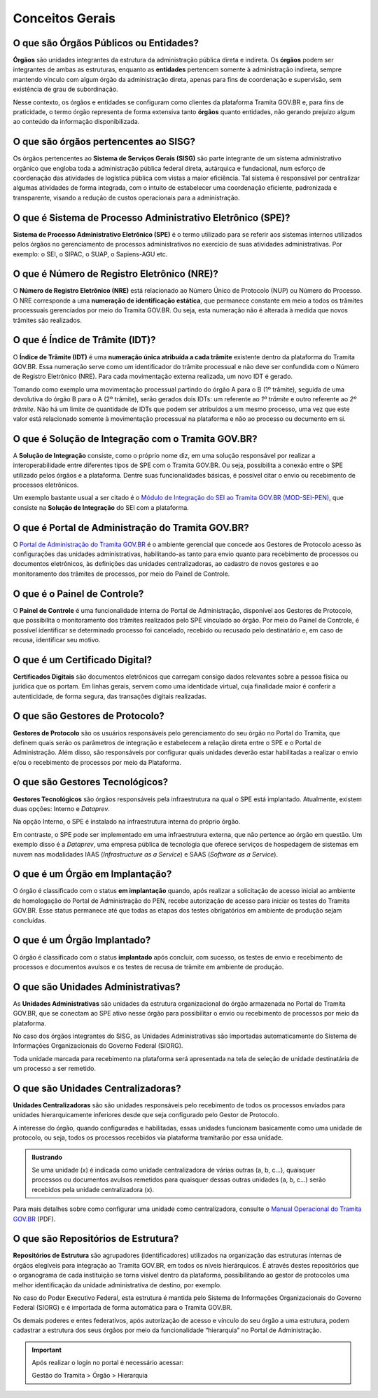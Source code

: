 Conceitos Gerais
================

O que são Órgãos Públicos ou Entidades?
++++++++++++++++++++++++++++++++++++++++

**Órgãos** são unidades integrantes da estrutura da administração pública direta e indireta. Os **órgãos** podem ser integrantes de ambas as estruturas, enquanto as **entidades** pertencem somente à administração indireta, sempre mantendo vínculo com algum órgão da administração direta, apenas para fins de coordenação e supervisão, sem existência de grau de subordinação. 

Nesse contexto, os órgãos e entidades se configuram como clientes da plataforma Tramita GOV.BR e, para fins de praticidade, o termo órgão representa de forma extensiva tanto **órgãos** quanto entidades, não gerando prejuízo algum ao conteúdo da informação disponibilizada. 

O que são órgãos pertencentes ao SISG?
++++++++++++++++++++++++++++++++++++++++++++

Os órgãos pertencentes ao **Sistema de Serviços Gerais (SISG)** são parte integrante de um sistema administrativo orgânico que engloba toda a administração pública federal direta, autárquica e fundacional, num esforço de coordenação das atividades de logística pública com vistas a maior eficiência. Tal sistema é responsável por centralizar algumas atividades de forma integrada, com o intuito de estabelecer uma coordenação eficiente, padronizada e transparente, visando a redução de custos operacionais para a administração.

O que é Sistema de Processo Administrativo Eletrônico (SPE)?
+++++++++++++++++++++++++++++++++++++++++++++++++++++++++++++

**Sistema de Processo Administrativo Eletrônico (SPE)** é o termo utilizado para se referir aos sistemas internos utilizados pelos órgãos no gerenciamento de processos administrativos no exercício de suas atividades administrativas. Por exemplo: o SEI, o SIPAC, o SUAP, o Sapiens-AGU etc. 

O que é Número de Registro Eletrônico (NRE)?
++++++++++++++++++++++++++++++++++++++++++++

O **Número de Registro Eletrônico (NRE)** está relacionado ao Número Único de Protocolo (NUP) ou Número do Processo. O NRE corresponde a uma **numeração de identificação estática**, que permanece constante em meio a todos os trâmites processuais gerenciados por meio do Tramita GOV.BR. Ou seja, esta numeração não é alterada à medida que novos trâmites são realizados.

O que é Índice de Trâmite (IDT)?
+++++++++++++++++++++++++++++++++

O **Índice de Trâmite (IDT)** é uma **numeração única atribuída a cada trâmite** existente dentro da plataforma do Tramita GOV.BR. Essa numeração serve como um identificador do trâmite processual e não deve ser confundida com o Número de Registro Eletrônico (NRE). Para cada movimentação externa realizada, um novo IDT é gerado.  

Tomando como exemplo uma movimentação processual partindo do órgão A para o B (1º trâmite), seguida de uma devolutiva do órgão B para o A (2º trâmite), serão gerados dois IDTs: um referente ao *1º trâmite* e outro referente ao *2º trâmite*. Não há um limite de quantidade de IDTs que podem ser atribuídos a um mesmo processo, uma vez que este valor está relacionado somente à movimentação processual na plataforma e não ao processo ou documento em si. 

O que é Solução de Integração com o Tramita GOV.BR?
++++++++++++++++++++++++++++++++++++++++++++++++++++

A **Solução de Integração** consiste, como o próprio nome diz, em uma solução responsável por realizar a interoperabilidade entre diferentes tipos de SPE com o Tramita GOV.BR. Ou seja, possibilita a conexão entre o SPE utilizado pelos órgãos e a plataforma. Dentre suas funcionalidades básicas, é possível citar o envio ou recebimento de processos eletrônicos.

Um exemplo bastante usual a ser citado é o `Módulo de Integração do SEI ao Tramita GOV.BR (MOD-SEI-PEN) <https://github.com/pengovbr/mod-sei-pen>`_, que consiste na **Solução de Integração** do SEI com a plataforma. 

O que é Portal de Administração do Tramita GOV.BR?
++++++++++++++++++++++++++++++++++++++++++++++++++

O `Portal de Administração do Tramita GOV.BR <https://gestaopen.processoeletronico.gov.br/>`_ é o ambiente gerencial que concede aos Gestores de Protocolo acesso às configurações das unidades administrativas, habilitando-as tanto para envio quanto para recebimento de processos ou documentos eletrônicos, às definições das unidades centralizadoras, ao cadastro de novos gestores e ao monitoramento dos trâmites de processos, por meio do Painel de Controle.

O que é o Painel de Controle?
++++++++++++++++++++++++++++++

O **Painel de Controle** é uma funcionalidade interna do Portal de Administração, disponível aos Gestores de Protocolo, que possibilita o monitoramento dos trâmites realizados pelo SPE vinculado ao órgão. Por meio do Painel de Controle, é possível identificar se determinado processo foi cancelado, recebido ou recusado pelo destinatário e, em caso de recusa, identificar seu motivo.

O que é um Certificado Digital?
++++++++++++++++++++++++++++++++

**Certificados Digitais** são documentos eletrônicos que carregam consigo dados relevantes sobre a pessoa física ou jurídica que os portam. Em linhas gerais, servem como uma identidade virtual, cuja finalidade maior é conferir a autenticidade, de forma segura, das transações digitais realizadas.


O que são Gestores de Protocolo?
++++++++++++++++++++++++++++++++

**Gestores de Protocolo** são os usuários responsáveis pelo gerenciamento do seu órgão no Portal do Tramita, que definem quais serão os parâmetros de integração e estabelecem a relação direta entre o SPE e o Portal de Administração. Além disso, são responsáveis por configurar quais unidades deverão estar habilitadas a realizar o envio e/ou o recebimento de processos por meio da Plataforma.

O que são Gestores Tecnológicos?
+++++++++++++++++++++++++++++++++

**Gestores Tecnológicos** são órgãos responsáveis pela infraestrutura na qual o SPE está implantado. Atualmente, existem duas opções: Interno e *Dataprev*. 

Na opção Interno, o SPE é instalado na infraestrutura interna do próprio órgão.  

Em contraste, o SPE pode ser implementado em uma infraestrutura externa, que não pertence ao órgão em questão. Um exemplo disso é a *Dataprev*, uma empresa pública de tecnologia que oferece serviços de hospedagem de sistemas em nuvem nas modalidades IAAS (*Infrastructure as a Service*) e SAAS (*Software as a Service*).

O que é um Órgão em Implantação?
++++++++++++++++++++++++++++++++

O órgão é classificado com o status **em implantação** quando, após realizar a solicitação de acesso inicial ao ambiente de homologação do Portal de Administração do PEN, recebe autorização de acesso para iniciar os testes do Tramita GOV.BR. Esse status permanece até que todas as etapas dos testes obrigatórios em ambiente de produção sejam concluídas. 

O que é um Órgão Implantado?
+++++++++++++++++++++++++++++

O órgão é classificado com o status **implantado** após concluir, com sucesso, os testes de envio e recebimento de processos e documentos avulsos e os testes de recusa de trâmite em ambiente de produção. 


O que são Unidades Administrativas?
+++++++++++++++++++++++++++++++++++

As **Unidades Administrativas** são unidades da estrutura organizacional do órgão armazenada no Portal do Tramita GOV.BR, que se conectam ao SPE ativo nesse órgão para possibilitar o envio ou recebimento de processos por meio da plataforma.

No caso dos órgãos integrantes do SISG, as Unidades Administrativas são importadas automaticamente do Sistema de Informações Organizacionais do Governo Federal (SIORG). 

Toda unidade marcada para recebimento na plataforma será apresentada na tela de seleção de unidade destinatária de um processo a ser remetido.

O que são Unidades Centralizadoras?
+++++++++++++++++++++++++++++++++++

**Unidades Centralizadoras** são são unidades responsáveis pelo recebimento de todos os processos enviados para unidades hierarquicamente inferiores desde que seja configurado pelo Gestor de Protocolo. 

A interesse do órgão, quando configuradas e habilitadas, essas unidades funcionam basicamente como uma unidade de protocolo, ou seja, todos os processos recebidos via plataforma tramitarão por essa unidade.

.. admonition:: Ilustrando

   Se uma unidade (x) é indicada como unidade centralizadora de várias outras (a, b, c...), quaisquer processos ou documentos avulsos remetidos para quaisquer dessas outras unidades (a, b, c...) serão recebidos pela unidade centralizadora (x).

Para mais detalhes sobre como configurar uma unidade como centralizadora, consulte o `Manual Operacional do Tramita GOV.BR <https://www.gov.br/gestao/pt-br/assuntos/processo-eletronico-nacional/arquivos/tramita-gov-br-documentos/Manual_Tecnico_Operacional_do_Tramita.GOV.BR.pdf>`_ (PDF).

O que são Repositórios de Estrutura?
+++++++++++++++++++++++++++++++++++++

**Repositórios de Estrutura** são agrupadores (identificadores) utilizados na organização das estruturas internas de órgãos elegíveis para integração ao Tramita GOV.BR, em todos os níveis hierárquicos.  É através destes repositórios que o organograma de cada instituição se torna visível dentro da plataforma, possibilitando ao gestor de protocolos uma melhor identificação da unidade administrativa de destino, por exemplo. 

No caso do Poder Executivo Federal, esta estrutura é mantida pelo Sistema de Informações Organizacionais do Governo Federal (SIORG) e é importada de forma automática para o Tramita GOV.BR. 

Os demais poderes e entes federativos, após autorização de acesso e vínculo do seu órgão a uma estrutura, podem cadastrar a estrutura dos seus órgãos por meio da funcionalidade “hierarquia” no Portal de Administração.

.. important:: Após realizar o login no portal é necessário acessar: 

   Gestão do Tramita  > Órgão  > Hierarquia









